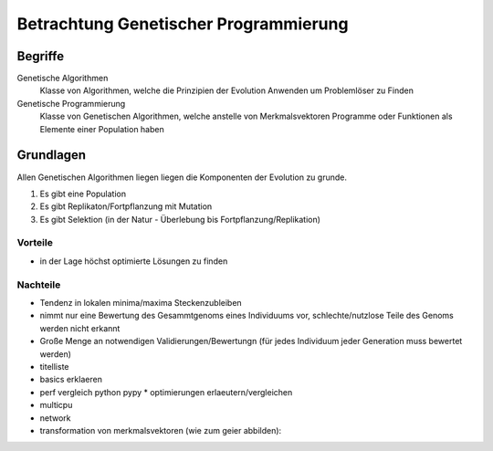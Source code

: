 Betrachtung Genetischer Programmierung
======================================

Begriffe
--------

Genetische Algorithmen
  Klasse von Algorithmen,
  welche die Prinzipien der Evolution Anwenden
  um Problemlöser zu Finden
Genetische Programmierung
  Klasse von Genetischen Algorithmen,
  welche anstelle von Merkmalsvektoren Programme oder Funktionen
  als Elemente einer Population haben

Grundlagen
----------

Allen Genetischen Algorithmen liegen liegen die Komponenten der Evolution
zu grunde.

1. Es gibt eine Population
2. Es gibt Replikaton/Fortpflanzung mit Mutation
3. Es gibt Selektion (in der Natur - Überlebung bis Fortpflanzung/Replikation)

Vorteile
~~~~~~~~

* in der Lage höchst optimierte Lösungen zu finden



Nachteile
~~~~~~~~~~

* Tendenz in lokalen minima/maxima Steckenzubleiben
* nimmt nur eine Bewertung des Gesammtgenoms eines Individuums vor,
  schlechte/nutzlose Teile des Genoms werden nicht erkannt
* Große Menge an notwendigen Validierungen/Bewertungn
  (für jedes Individuum jeder Generation muss bewertet werden)




* titelliste

* basics erklaeren
* perf vergleich python pypy
  * optimierungen erlaeutern/vergleichen
* multicpu
* network
* transformation von merkmalsvektoren (wie zum geier abbilden):
